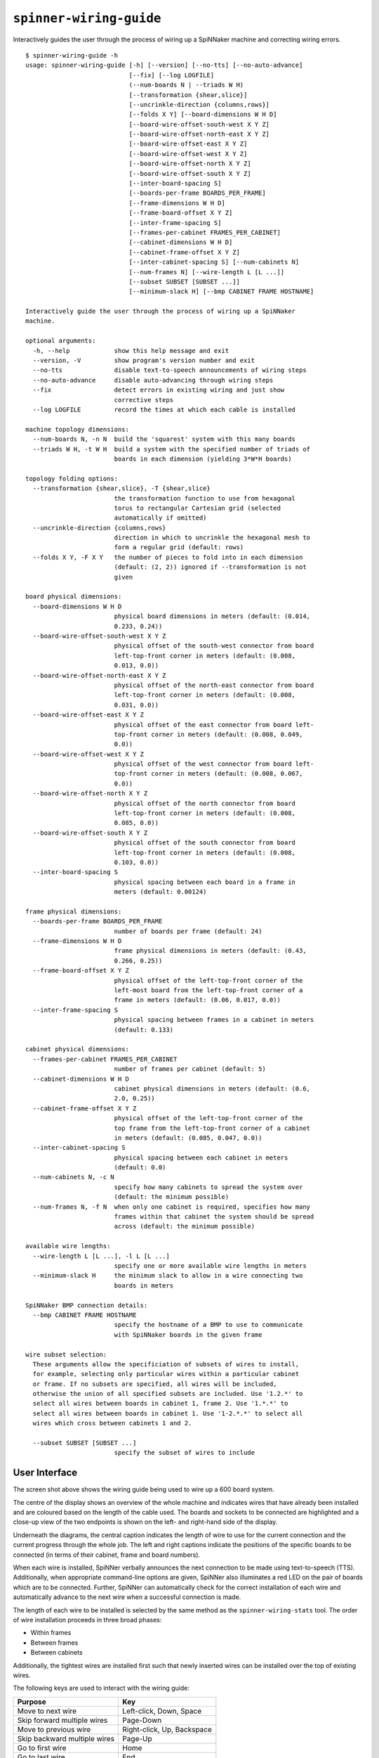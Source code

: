 ``spinner-wiring-guide``
========================

Interactively guides the user through the process of wiring up a SpiNNaker
machine and correcting wiring errors.

::

	$ spinner-wiring-guide -h
	usage: spinner-wiring-guide [-h] [--version] [--no-tts] [--no-auto-advance]
	                            [--fix] [--log LOGFILE]
	                            (--num-boards N | --triads W H)
	                            [--transformation {shear,slice}]
	                            [--uncrinkle-direction {columns,rows}]
	                            [--folds X Y] [--board-dimensions W H D]
	                            [--board-wire-offset-south-west X Y Z]
	                            [--board-wire-offset-north-east X Y Z]
	                            [--board-wire-offset-east X Y Z]
	                            [--board-wire-offset-west X Y Z]
	                            [--board-wire-offset-north X Y Z]
	                            [--board-wire-offset-south X Y Z]
	                            [--inter-board-spacing S]
	                            [--boards-per-frame BOARDS_PER_FRAME]
	                            [--frame-dimensions W H D]
	                            [--frame-board-offset X Y Z]
	                            [--inter-frame-spacing S]
	                            [--frames-per-cabinet FRAMES_PER_CABINET]
	                            [--cabinet-dimensions W H D]
	                            [--cabinet-frame-offset X Y Z]
	                            [--inter-cabinet-spacing S] [--num-cabinets N]
	                            [--num-frames N] [--wire-length L [L ...]]
	                            [--subset SUBSET [SUBSET ...]]
	                            [--minimum-slack H] [--bmp CABINET FRAME HOSTNAME]
	
	Interactively guide the user through the process of wiring up a SpiNNaker
	machine.
	
	optional arguments:
	  -h, --help            show this help message and exit
	  --version, -V         show program's version number and exit
	  --no-tts              disable text-to-speech announcements of wiring steps
	  --no-auto-advance     disable auto-advancing through wiring steps
	  --fix                 detect errors in existing wiring and just show
	                        corrective steps
	  --log LOGFILE         record the times at which each cable is installed
	
	machine topology dimensions:
	  --num-boards N, -n N  build the 'squarest' system with this many boards
	  --triads W H, -t W H  build a system with the specified number of triads of
	                        boards in each dimension (yielding 3*W*H boards)
	
	topology folding options:
	  --transformation {shear,slice}, -T {shear,slice}
	                        the transformation function to use from hexagonal
	                        torus to rectangular Cartesian grid (selected
	                        automatically if omitted)
	  --uncrinkle-direction {columns,rows}
	                        direction in which to uncrinkle the hexagonal mesh to
	                        form a regular grid (default: rows)
	  --folds X Y, -F X Y   the number of pieces to fold into in each dimension
	                        (default: (2, 2)) ignored if --transformation is not
	                        given
	
	board physical dimensions:
	  --board-dimensions W H D
	                        physical board dimensions in meters (default: (0.014,
	                        0.233, 0.24))
	  --board-wire-offset-south-west X Y Z
	                        physical offset of the south-west connector from board
	                        left-top-front corner in meters (default: (0.008,
	                        0.013, 0.0))
	  --board-wire-offset-north-east X Y Z
	                        physical offset of the north-east connector from board
	                        left-top-front corner in meters (default: (0.008,
	                        0.031, 0.0))
	  --board-wire-offset-east X Y Z
	                        physical offset of the east connector from board left-
	                        top-front corner in meters (default: (0.008, 0.049,
	                        0.0))
	  --board-wire-offset-west X Y Z
	                        physical offset of the west connector from board left-
	                        top-front corner in meters (default: (0.008, 0.067,
	                        0.0))
	  --board-wire-offset-north X Y Z
	                        physical offset of the north connector from board
	                        left-top-front corner in meters (default: (0.008,
	                        0.085, 0.0))
	  --board-wire-offset-south X Y Z
	                        physical offset of the south connector from board
	                        left-top-front corner in meters (default: (0.008,
	                        0.103, 0.0))
	  --inter-board-spacing S
	                        physical spacing between each board in a frame in
	                        meters (default: 0.00124)
	
	frame physical dimensions:
	  --boards-per-frame BOARDS_PER_FRAME
	                        number of boards per frame (default: 24)
	  --frame-dimensions W H D
	                        frame physical dimensions in meters (default: (0.43,
	                        0.266, 0.25))
	  --frame-board-offset X Y Z
	                        physical offset of the left-top-front corner of the
	                        left-most board from the left-top-front corner of a
	                        frame in meters (default: (0.06, 0.017, 0.0))
	  --inter-frame-spacing S
	                        physical spacing between frames in a cabinet in meters
	                        (default: 0.133)
	
	cabinet physical dimensions:
	  --frames-per-cabinet FRAMES_PER_CABINET
	                        number of frames per cabinet (default: 5)
	  --cabinet-dimensions W H D
	                        cabinet physical dimensions in meters (default: (0.6,
	                        2.0, 0.25))
	  --cabinet-frame-offset X Y Z
	                        physical offset of the left-top-front corner of the
	                        top frame from the left-top-front corner of a cabinet
	                        in meters (default: (0.085, 0.047, 0.0))
	  --inter-cabinet-spacing S
	                        physical spacing between each cabinet in meters
	                        (default: 0.0)
	  --num-cabinets N, -c N
	                        specify how many cabinets to spread the system over
	                        (default: the minimum possible)
	  --num-frames N, -f N  when only one cabinet is required, specifies how many
	                        frames within that cabinet the system should be spread
	                        across (default: the minimum possible)
	
	available wire lengths:
	  --wire-length L [L ...], -l L [L ...]
	                        specify one or more available wire lengths in meters
	  --minimum-slack H     the minimum slack to allow in a wire connecting two
	                        boards in meters
	
	SpiNNaker BMP connection details:
	  --bmp CABINET FRAME HOSTNAME
	                        specify the hostname of a BMP to use to communicate
	                        with SpiNNaker boards in the given frame
	
	wire subset selection:
	  These arguments allow the specificiation of subsets of wires to install,
	  for example, selecting only particular wires within a particular cabinet
	  or frame. If no subsets are specified, all wires will be included,
	  otherwise the union of all specified subsets are included. Use '1.2.*' to
	  select all wires between boards in cabinet 1, frame 2. Use '1.*.*' to
	  select all wires between boards in cabinet 1. Use '1-2.*.*' to select all
	  wires which cross between cabinets 1 and 2.
	
	  --subset SUBSET [SUBSET ...]
	                        specify the subset of wires to include



User Interface
--------------

.. image:: wiring_guide_screenshot.png

The screen shot above shows the wiring guide being used to wire up a 600 board
system.

The centre of the display shows an overview of the whole machine and indicates
wires that have already been installed and are coloured based on the length of
the cable used. The boards and sockets to be connected are highlighted and a
close-up view of the two endpoints is shown on the left- and right-hand side of
the display.

Underneath the diagrams, the central caption indicates the length of wire to use
for the current connection and the current progress through the whole job. The
left and right captions indicate the positions of the specific boards to be
connected (in terms of their cabinet, frame and board numbers).

When each wire is installed, SpiNNer verbally announces the next connection to
be made using text-to-speech (TTS). Additionally, when appropriate command-line
options are given, SpiNNer also illuminates a red LED on the pair of boards
which are to be connected. Further, SpiNNer can automatically check for the
correct installation of each wire and automatically advance to the next wire
when a successful connection is made.

The length of each wire to be installed is selected by the same method as the
``spinner-wiring-stats`` tool. The order of wire installation proceeds in three
broad phases:

* Within frames
* Between frames
* Between cabinets

Additionally, the tightest wires are installed first such that newly inserted
wires can be installed over the top of existing wires.

The following keys are used to interact with the wiring guide:

============================  ==========================
Purpose                       Key
============================  ==========================
Move to next wire             Left-click, Down, Space
Skip forward multiple wires   Page-Down
Move to previous wire         Right-click, Up, Backspace
Skip backward multiple wires  Page-Up
Go to first wire              Home
Go to last wire               End
Toggle Text-to-Speech         t
Toggle Auto-Advance           a
Pause logging                 p
============================  ==========================

Future versions of this tool hope to include the ability to organise multiple
people simultaneously in the installation of very large systems.

Standalone Usage
----------------

To run the wiring tool stand-alone without connecting to the SpiNNaker machine
being assembled, simply supply a system size and a set of available wire lengths::

	$ spinner-wiring-guide -n 1200 -l 0.15 0.30 0.50 1.00

Illuminating LEDs and On-the-Fly Wire Checking
----------------------------------------------

``spinner-wiring-guide`` can illuminate a red LED on boards whose wires are to
be connected and also check wires are inserted on-the-fly. To enable this
feature, ensure all boards are powered on (e.g. using ``rig-power BMP_HOSTNAME
on -b 0-23`` for each frame) and then use::

	$ spinner-wiring-guide -n 24 -l 0.15 0.30 0.50 1.00 --bmp 0 0 BMP_HOSTNAME

Note that the ``--bmp`` argument must be given once for each frame in the
system.

Just Illuminating LEDs
----------------------

If you do not wish to power-up the system while wiring it up, LEDs can still be
illuminated while disabling the wire-checking feature using the
``--no-auto-advance`` argument::

	$ spinner-wiring-guide -n 24 -l 0.15 0.30 0.50 1.00 --bmp 0 0 BMP_HOSTNAME --no-auto-advance

.. _spinner-wiring-guide-fix:

Repairing wiring errors
-----------------------

Adding the ``--fix`` option will check all installed wires in the machine and
guide you through any corrections which must be made::

	$ spinner-wiring-guide -n 24 -l 0.15 0.30 0.50 1.00 --bmp 0 0 BMP_HOSTNAME --fix

.. _subset-argument:

Installing subsets of machines
------------------------------

If installation is to be split into multiple phases focusing on one subsection
at a time, the ``--subset`` argument may be used to filter the wires displayed
or repaired by the wiring guide.

The ``--subset`` argument takes a set of arguments in the form ``c.f.b`` where
``c``, ``f``, and ``b`` are described below and specify a range of cabinets,
frames or boards. The three parts must be in one of the following formats:

* A number (e.g. ``3``) specifying a specific cabinet, frame or board.
* A pair (e.g. ``1-2``) specifying a specific pair of cabinets, frames or
  boards.
* A wildcard (``*``).

For example:

* Subset ``0.1.*`` would select wires going between any boards within cabinet
  0, frame 1.
* Subset ``0-1.*.*`` would select any cable which connects between cabinet 0
  and cabinet 1.

If multiple subsets are defined, cables matched by at least one of the subsets
will be defined. For example, the screenshot below was produced by the
following command-line which defines two subsets::

	$ spinner-wiring-guide -n 360 -l 0.15 0.3 0.5 0.9 --subset 0.*.* 0-1.*.*

.. image:: wiring_guide_subset_screenshot.png

Logging
-------

The ``--log FILENAME`` argument causes the wiring guide to log (into a CSV
file) how long it took to install each ceable. This may be useful for research
comparing ease of installation and maintainance of a SpiNNaker system. Note
that this system does not currently log cables being removed.

The CSV file contains the set of columns defined below. Various types of events
are recorded in the log and not every event has a sensible value for every
column. Columns without a sensible value are set to NA.

:event_type:
  The type of event being logged (see list below).

:realtime:
  The real time and date the event occurred.

:time:
	Time that the event occurred, in seconds since the start of logging and
	excluding any time spent paused.

:sc, sf, sb, sd, dc, df, db, dd:
  Source and destination cabinet, frame, board and direction of a cable being
  installed.

:duration:
  Overall time, in seconds, to connect a cable correctly (or time spent paused for pause
  events).

:attempt_duration:
  Time since last attempt to connect the cable, in seconds.

:num_attempts:
  Number of attempts made to install the current cable.

The following event types are defined:

:logging_started:
  This event is produced when a new wiring session begins. All relative times
  are measured in seconds from this point.

:logging_stopped:
  Produced when logging ceases.

:connection_started:
  Produced when a new cable to install is displayed on the screen.

:connection_error:
  Produced each time a cable is connected incorrectly according the the wiring
  probe.

:connection_complete:
  Produced when the wiring probe detects that the cable has been installed
  correctly.

:pause:
  Produced *after* logging has been paused for some period of time. Relative
  timings reported by other events will not include any time spent paused.
